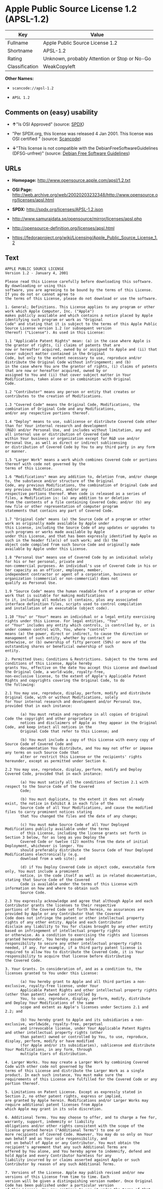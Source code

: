 * Apple Public Source License 1.2 (APSL-1.2)

| Key              | Value                                          |
|------------------+------------------------------------------------|
| Fullname         | Apple Public Source License 1.2                |
| Shortname        | APSL-1.2                                       |
| Rating           | Unknown, probably Attention or Stop or No-Go   |
| Classification   | WeakCopyleft                                   |

*Other Names:*

- =scancode://apsl-1.2=

- =APSL 1.2=

** Comments on (easy) usability

- *↑*"Is OSI Approved" (source:
  [[https://spdx.org/licenses/APSL-1.2.html][SPDX]])

- "Per SPDX.org, this license was released 4 Jan 2001. This license was
  OSI certified " (source:
  [[https://github.com/nexB/scancode-toolkit/blob/develop/src/licensedcode/data/licenses/apsl-1.2.yml][Scancode]])

- *↓*"This license is not compatible with the
  DebianFreeSoftwareGuidelines (DFSG-unfree)" (source:
  [[https://wiki.debian.org/DFSGLicenses][Debian Free Software
  Guidelines]])

** URLs

- *Homepage:* http://www.opensource.apple.com/apsl/1.2.txt

- *OSI Page:*
  http://web.archive.org/web/20020203232348/http://www.opensource.org/licenses/apsl.html

- *SPDX:* http://spdx.org/licenses/APSL-1.2.json

- http://www.samurajdata.se/opensource/mirror/licenses/apsl.php

- http://opensource-definition.org/licenses/apsl.html

- https://fedoraproject.org/wiki/Licensing/Apple_Public_Source_License_1.2

** Text

#+BEGIN_EXAMPLE
  APPLE PUBLIC SOURCE LICENSE
  Version 1.2 - January 4, 2001

  Please read this License carefully before downloading this software. By downloading or using this
  software, you are agreeing to be bound by the terms of this License. If you do not or cannot agree to
  the terms of this License, please do not download or use the software.

  1. General; Definitions. This License applies to any program or other work which Apple Computer, Inc. ("Apple")
  makes publicly available and which contains a notice placed by Apple identifying such program or work as "Original
  Code" and stating that it is subject to the terms of this Apple Public Source License version 1.2 (or subsequent version
  thereof) ("License"). As used in this License:

  1.1 "Applicable Patent Rights" mean: (a) in the case where Apple is the grantor of rights, (i) claims of patents that are
  now or hereafter acquired, owned by or assigned to Apple and (ii) that cover subject matter contained in the Original
  Code, but only to the extent necessary to use, reproduce and/or distribute the Original Code without infringement; and (b)
  in the case where You are the grantor of rights, (i) claims of patents that are now or hereafter acquired, owned by or
  assigned to You and (ii) that cover subject matter in Your Modifications, taken alone or in combination with Original
  Code.

  1.2 "Contributor" means any person or entity that creates or contributes to the creation of Modifications.

  1.3 "Covered Code" means the Original Code, Modifications, the combination of Original Code and any Modifications,
  and/or any respective portions thereof.

  1.4 "Deploy" means to use, sublicense or distribute Covered Code other than for Your internal research and development
  (R&D) and/or Personal Use, and includes without limitation, any and all internal use or distribution of Covered Code
  within Your business or organization except for R&D use and/or Personal Use, as well as direct or indirect sublicensing
  or distribution of Covered Code by You to any third party in any form or manner.

  1.5 "Larger Work" means a work which combines Covered Code or portions thereof with code not governed by the
  terms of this License.

  1.6 "Modifications" mean any addition to, deletion from, and/or change to, the substance and/or structure of the Original
  Code, any previous Modifications, the combination of Original Code and any previous Modifications, and/or any
  respective portions thereof. When code is released as a series of files, a Modification is: (a) any addition to or deletion
  from the contents of a file containing Covered Code; and/or (b) any new file or other representation of computer program
  statements that contains any part of Covered Code.

  1.7 "Original Code" means (a) the Source Code of a program or other work as originally made available by Apple under
  this License, including the Source Code of any updates or upgrades to such programs or works made available by Apple
  under this License, and that has been expressly identified by Apple as such in the header file(s) of such work; and (b) the
  object code compiled from such Source Code and originally made available by Apple under this License.

  1.8 "Personal Use" means use of Covered Code by an individual solely for his or her personal, private and
  non-commercial purposes. An individual's use of Covered Code in his or her capacity as an officer, employee, member,
  independent contractor or agent of a corporation, business or organization (commercial or non-commercial) does not
  qualify as Personal Use.

  1.9 "Source Code" means the human readable form of a program or other work that is suitable for making modifications
  to it, including all modules it contains, plus any associated interface definition files, scripts used to control compilation
  and installation of an executable (object code).

  1.10 "You" or "Your" means an individual or a legal entity exercising rights under this License. For legal entities, "You"
  or "Your" includes any entity which controls, is controlled by, or is under common control with, You, where "control"
  means (a) the power, direct or indirect, to cause the direction or management of such entity, whether by contract or
  otherwise, or (b) ownership of fifty percent (50%) or more of the outstanding shares or beneficial ownership of such
  entity.

  2. Permitted Uses; Conditions & Restrictions. Subject to the terms and conditions of this License, Apple hereby
  grants You, effective on the date You accept this License and download the Original Code, a world-wide, royalty-free,
  non-exclusive license, to the extent of Apple's Applicable Patent Rights and copyrights covering the Original Code, to do
  the following:

  2.1 You may use, reproduce, display, perform, modify and distribute Original Code, with or without Modifications, solely
  for Your internal research and development and/or Personal Use, provided that in each instance:

         (a) You must retain and reproduce in all copies of Original Code the copyright and other proprietary
         notices and disclaimers of Apple as they appear in the Original Code, and keep intact all notices in the
         Original Code that refer to this License; and

         (b) You must include a copy of this License with every copy of Source Code of Covered Code and
         documentation You distribute, and You may not offer or impose any terms on such Source Code that
         alter or restrict this License or the recipients' rights hereunder, except as permitted under Section 6.

  2.2 You may use, reproduce, display, perform, modify and Deploy Covered Code, provided that in each instance:

         (a) You must satisfy all the conditions of Section 2.1 with respect to the Source Code of the Covered
         Code;

         (b) You must duplicate, to the extent it does not already exist, the notice in Exhibit A in each file of the
         Source Code of all Your Modifications, and cause the modified files to carry prominent notices stating
         that You changed the files and the date of any change;

         (c) You must make Source Code of all Your Deployed Modifications publicly available under the terms
         of this License, including the license grants set forth in Section 3 below, for as long as you Deploy the
         Covered Code or twelve (12) months from the date of initial Deployment, whichever is longer. You
         should preferably distribute the Source Code of Your Deployed Modifications electronically (e.g.
         download from a web site); and

         (d) if You Deploy Covered Code in object code, executable form only, You must include a prominent
         notice, in the code itself as well as in related documentation, stating that Source Code of the Covered
         Code is available under the terms of this License with information on how and where to obtain such
         Source Code.

  2.3 You expressly acknowledge and agree that although Apple and each Contributor grants the licenses to their respective
  portions of the Covered Code set forth herein, no assurances are provided by Apple or any Contributor that the Covered
  Code does not infringe the patent or other intellectual property rights of any other entity. Apple and each Contributor
  disclaim any liability to You for claims brought by any other entity based on infringement of intellectual property rights
  or otherwise. As a condition to exercising the rights and licenses granted hereunder, You hereby assume sole
  responsibility to secure any other intellectual property rights needed, if any. For example, if a third party patent license is
  required to allow You to distribute the Covered Code, it is Your responsibility to acquire that license before distributing
  the Covered Code.

  3. Your Grants. In consideration of, and as a condition to, the licenses granted to You under this License:

         (a) You hereby grant to Apple and all third parties a non-exclusive, royalty-free license, under Your
         Applicable Patent Rights and other intellectual property rights (other than patent) owned or controlled by
         You, to use, reproduce, display, perform, modify, distribute and Deploy Your Modifications of the same
         scope and extent as Apple's licenses under Sections 2.1 and 2.2; and

         (b) You hereby grant to Apple and its subsidiaries a non-exclusive, worldwide, royalty-free, perpetual
         and irrevocable license, under Your Applicable Patent Rights and other intellectual property rights (other
         than patent) owned or controlled by You, to use, reproduce, display, perform, modify or have modified
         (for Apple and/or its subsidiaries), sublicense and distribute Your Modifications, in any form, through
         multiple tiers of distribution.

  4. Larger Works. You may create a Larger Work by combining Covered Code with other code not governed by the
  terms of this License and distribute the Larger Work as a single product. In each such instance, You must make sure the
  requirements of this License are fulfilled for the Covered Code or any portion thereof.

  5. Limitations on Patent License. Except as expressly stated in Section 2, no other patent rights, express or implied,
  are granted by Apple herein. Modifications and/or Larger Works may require additional patent licenses from Apple
  which Apple may grant in its sole discretion.

  6. Additional Terms. You may choose to offer, and to charge a fee for, warranty, support, indemnity or liability
  obligations and/or other rights consistent with the scope of the license granted herein ("Additional Terms") to one or
  more recipients of Covered Code. However, You may do so only on Your own behalf and as Your sole responsibility, and
  not on behalf of Apple or any Contributor. You must obtain the recipient's agreement that any such Additional Terms are
  offered by You alone, and You hereby agree to indemnify, defend and hold Apple and every Contributor harmless for any
  liability incurred by or claims asserted against Apple or such Contributor by reason of any such Additional Terms.

  7. Versions of the License. Apple may publish revised and/or new versions of this License from time to time. Each
  version will be given a distinguishing version number. Once Original Code has been published under a particular version
  of this License, You may continue to use it under the terms of that version. You may also choose to use such Original
  Code under the terms of any subsequent version of this License published by Apple. No one other than Apple has the
  right to modify the terms applicable to Covered Code created under this License.

  8. NO WARRANTY OR SUPPORT. The Covered Code may contain in whole or in part pre-release, untested, or not
  fully tested works. The Covered Code may contain errors that could cause failures or loss of data, and may be incomplete
  or contain inaccuracies. You expressly acknowledge and agree that use of the Covered Code, or any portion thereof, is at
  Your sole and entire risk. THE COVERED CODE IS PROVIDED "AS IS" AND WITHOUT WARRANTY,
  UPGRADES OR SUPPORT OF ANY KIND AND APPLE AND APPLE'S LICENSOR(S) (COLLECTIVELY
  REFERRED TO AS "APPLE" FOR THE PURPOSES OF SECTIONS 8 AND 9) AND ALL CONTRIBUTORS
  EXPRESSLY DISCLAIM ALL WARRANTIES AND/OR CONDITIONS, EXPRESS OR IMPLIED, INCLUDING,
  BUT NOT LIMITED TO, THE IMPLIED WARRANTIES AND/OR CONDITIONS OF MERCHANTABILITY, OF
  SATISFACTORY QUALITY, OF FITNESS FOR A PARTICULAR PURPOSE, OF ACCURACY, OF QUIET
  ENJOYMENT, AND NONINFRINGEMENT OF THIRD PARTY RIGHTS. APPLE AND EACH CONTRIBUTOR
  DOES NOT WARRANT AGAINST INTERFERENCE WITH YOUR ENJOYMENT OF THE COVERED CODE,
  THAT THE FUNCTIONS CONTAINED IN THE COVERED CODE WILL MEET YOUR REQUIREMENTS,
  THAT THE OPERATION OF THE COVERED CODE WILL BE UNINTERRUPTED OR ERROR-FREE, OR
  THAT DEFECTS IN THE COVERED CODE WILL BE CORRECTED. NO ORAL OR WRITTEN
  INFORMATION OR ADVICE GIVEN BY APPLE, AN APPLE AUTHORIZED REPRESENTATIVE OR ANY
  CONTRIBUTOR SHALL CREATE A WARRANTY. You acknowledge that the Covered Code is not intended for use
  in the operation of nuclear facilities, aircraft navigation, communication systems, or air traffic control machines in which
  case the failure of the Covered Code could lead to death, personal injury, or severe physical or environmental damage.

  9. LIMITATION OF LIABILITY. TO THE EXTENT NOT PROHIBITED BY LAW, IN NO EVENT SHALL
  APPLE OR ANY CONTRIBUTOR BE LIABLE FOR ANY INCIDENTAL, SPECIAL, INDIRECT OR
  CONSEQUENTIAL DAMAGES ARISING OUT OF OR RELATING TO THIS LICENSE OR YOUR USE OR
  INABILITY TO USE THE COVERED CODE, OR ANY PORTION THEREOF, WHETHER UNDER A THEORY
  OF CONTRACT, WARRANTY, TORT (INCLUDING NEGLIGENCE), PRODUCTS LIABILITY OR
  OTHERWISE, EVEN IF APPLE OR SUCH CONTRIBUTOR HAS BEEN ADVISED OF THE POSSIBILITY OF
  SUCH DAMAGES AND NOTWITHSTANDING THE FAILURE OF ESSENTIAL PURPOSE OF ANY REMEDY.
  SOME JURISDICTIONS DO NOT ALLOW THE LIMITATION OF LIABILITY OF INCIDENTAL OR
  CONSEQUENTIAL DAMAGES, SO THIS LIMITATION MAY NOT APPLY TO YOU. In no event shall Apple's
  total liability to You for all damages (other than as may be required by applicable law) under this License exceed the
  amount of fifty dollars ($50.00).

  10. Trademarks. This License does not grant any rights to use the trademarks or trade names "Apple", "Apple
  Computer", "Mac OS X", "Mac OS X Server", "QuickTime", "QuickTime Streaming Server" or any other trademarks or
  trade names belonging to Apple (collectively "Apple Marks") or to any trademark or trade name belonging to any
  Contributor. No Apple Marks may be used to endorse or promote products derived from the Original Code other than as
  permitted by and in strict compliance at all times with Apple's third party trademark usage guidelines which are posted at
  http://www.apple.com/legal/guidelinesfor3rdparties.html.

  11. Ownership. Subject to the licenses granted under this License, each Contributor retains all rights, title and interest in
  and to any Modifications made by such Contributor. Apple retains all rights, title and interest in and to the Original Code
  and any Modifications made by or on behalf of Apple ("Apple Modifications"), and such Apple Modifications will not be
  automatically subject to this License. Apple may, at its sole discretion, choose to license such Apple Modifications under
  this License, or on different terms from those contained in this License or may choose not to license them at all.

  12. Termination.

  12.1 Termination. This License and the rights granted hereunder will terminate:

         (a) automatically without notice from Apple if You fail to comply with any term(s) of this License and
         fail to cure such breach within 30 days of becoming aware of such breach;

         (b) immediately in the event of the circumstances described in Section 13.5(b); or

         (c) automatically without notice from Apple if You, at any time during the term of this License,
         commence an action for patent infringement against Apple.

  12.2 Effect of Termination. Upon termination, You agree to immediately stop any further use, reproduction, modification,
  sublicensing and distribution of the Covered Code and to destroy all copies of the Covered Code that are in your
  possession or control. All sublicenses to the Covered Code which have been properly granted prior to termination shall
  survive any termination of this License. Provisions which, by their nature, should remain in effect beyond the termination
  of this License shall survive, including but not limited to Sections 3, 5, 8, 9, 10, 11, 12.2 and 13. No party will be liable to
  any other for compensation, indemnity or damages of any sort solely as a result of terminating this License in accordance
  with its terms, and termination of this License will be without prejudice to any other right or remedy of any party.

  13. Miscellaneous.

  13.1 Government End Users. The Covered Code is a "commercial item" as defined in FAR 2.101. Government software
  and technical data rights in the Covered Code include only those rights customarily provided to the public as defined in
  this License. This customary commercial license in technical data and software is provided in accordance with FAR
  12.211 (Technical Data) and 12.212 (Computer Software) and, for Department of Defense purchases, DFAR
  252.227-7015 (Technical Data -- Commercial Items) and 227.7202-3 (Rights in Commercial Computer Software or
  Computer Software Documentation). Accordingly, all U.S. Government End Users acquire Covered Code with only
  those rights set forth herein.

  13.2 Relationship of Parties. This License will not be construed as creating an agency, partnership, joint venture or any
  other form of legal association between or amongYou, Apple or any Contributor, and You will not represent to the
  contrary, whether expressly, by implication, appearance or otherwise.

  13.3 Independent Development. Nothing in this License will impair Apple's right to acquire, license, develop, have others
  develop for it, market and/or distribute technology or products that perform the same or similar functions as, or otherwise
  compete with, Modifications, Larger Works, technology or products that You may develop, produce, market or distribute.

  13.4 Waiver; Construction. Failure by Apple or any Contributor to enforce any provision of this License will not be
  deemed a waiver of future enforcement of that or any other provision. Any law or regulation which provides that the
  language of a contract shall be construed against the drafter will not apply to this License.

  13.5 Severability. (a) If for any reason a court of competent jurisdiction finds any provision of this License, or portion
  thereof, to be unenforceable, that provision of the License will be enforced to the maximum extent permissible so as to
  effect the economic benefits and intent of the parties, and the remainder of this License will continue in full force and
  effect. (b) Notwithstanding the foregoing, if applicable law prohibits or restricts You from fully and/or specifically
  complying with Sections 2 and/or 3 or prevents the enforceability of either of those Sections, this License will
  immediately terminate and You must immediately discontinue any use of the Covered Code and destroy all copies of it
  that are in your possession or control.

  13.6 Dispute Resolution. Any litigation or other dispute resolution between You and Apple relating to this License shall
  take place in the Northern District of California, and You and Apple hereby consent to the personal jurisdiction of, and
  venue in, the state and federal courts within that District with respect to this License. The application of the United
  Nations Convention on Contracts for the International Sale of Goods is expressly excluded.

  13.7 Entire Agreement; Governing Law. This License constitutes the entire agreement between the parties with respect to
  the subject matter hereof. This License shall be governed by the laws of the United States and the State of California,
  except that body of California law concerning conflicts of law.

  Where You are located in the province of Quebec, Canada, the following clause applies: The parties hereby confirm that
  they have requested that this License and all related documents be drafted in English. Les parties ont exig  que le pr sent
  contrat et tous les documents connexes soient r dig s en anglais.

  EXHIBIT A.

  "Portions Copyright (c) 1999-2001 Apple Computer, Inc. All Rights Reserved.

  This file contains Original Code and/or Modifications of Original Code as defined in and that are subject to the Apple
  Public Source License Version 1.2 (the 'License'). You may not use this file except in compliance with the License. Please
  obtain a copy of the License at http://www.apple.com/publicsource and read it before using this file.

  The Original Code and all software distributed under the License are distributed on an 'AS IS' basis, WITHOUT
  WARRANTY OF ANY KIND, EITHER EXPRESS OR IMPLIED, AND APPLE HEREBY DISCLAIMS ALL SUCH
  WARRANTIES, INCLUDING WITHOUT LIMITATION, ANY WARRANTIES OF MERCHANTABILITY,
  FITNESS FOR A PARTICULAR PURPOSE, QUIET ENJOYMENT OR NON-INFRINGEMENT. Please see the
  License for the specific language governing rights and limitations under the License."
#+END_EXAMPLE

--------------

** Raw Data

#+BEGIN_EXAMPLE
  {
      "__impliedNames": [
          "APSL-1.2",
          "Apple Public Source License 1.2",
          "scancode://apsl-1.2",
          "APSL 1.2"
      ],
      "__impliedId": "APSL-1.2",
      "__impliedAmbiguousNames": [
          "Apple Public Source License (APSL)"
      ],
      "facts": {
          "SPDX": {
              "isSPDXLicenseDeprecated": false,
              "spdxFullName": "Apple Public Source License 1.2",
              "spdxDetailsURL": "http://spdx.org/licenses/APSL-1.2.json",
              "_sourceURL": "https://spdx.org/licenses/APSL-1.2.html",
              "spdxLicIsOSIApproved": true,
              "spdxSeeAlso": [
                  "http://www.samurajdata.se/opensource/mirror/licenses/apsl.php"
              ],
              "_implications": {
                  "__impliedNames": [
                      "APSL-1.2",
                      "Apple Public Source License 1.2"
                  ],
                  "__impliedId": "APSL-1.2",
                  "__impliedJudgement": [
                      [
                          "SPDX",
                          {
                              "tag": "PositiveJudgement",
                              "contents": "Is OSI Approved"
                          }
                      ]
                  ],
                  "__isOsiApproved": true,
                  "__impliedURLs": [
                      [
                          "SPDX",
                          "http://spdx.org/licenses/APSL-1.2.json"
                      ],
                      [
                          null,
                          "http://www.samurajdata.se/opensource/mirror/licenses/apsl.php"
                      ]
                  ]
              },
              "spdxLicenseId": "APSL-1.2"
          },
          "Scancode": {
              "otherUrls": [
                  "http://opensource-definition.org/licenses/apsl.html",
                  "http://web.archive.org/web/20020203232348/http://www.opensource.org/licenses/apsl.html",
                  "https://fedoraproject.org/wiki/Licensing/Apple_Public_Source_License_1.2"
              ],
              "homepageUrl": "http://www.opensource.apple.com/apsl/1.2.txt",
              "shortName": "APSL 1.2",
              "textUrls": null,
              "text": "APPLE PUBLIC SOURCE LICENSE\nVersion 1.2 - January 4, 2001\n\nPlease read this License carefully before downloading this software. By downloading or using this\nsoftware, you are agreeing to be bound by the terms of this License. If you do not or cannot agree to\nthe terms of this License, please do not download or use the software.\n\n1. General; Definitions. This License applies to any program or other work which Apple Computer, Inc. (\"Apple\")\nmakes publicly available and which contains a notice placed by Apple identifying such program or work as \"Original\nCode\" and stating that it is subject to the terms of this Apple Public Source License version 1.2 (or subsequent version\nthereof) (\"License\"). As used in this License:\n\n1.1 \"Applicable Patent Rights\" mean: (a) in the case where Apple is the grantor of rights, (i) claims of patents that are\nnow or hereafter acquired, owned by or assigned to Apple and (ii) that cover subject matter contained in the Original\nCode, but only to the extent necessary to use, reproduce and/or distribute the Original Code without infringement; and (b)\nin the case where You are the grantor of rights, (i) claims of patents that are now or hereafter acquired, owned by or\nassigned to You and (ii) that cover subject matter in Your Modifications, taken alone or in combination with Original\nCode.\n\n1.2 \"Contributor\" means any person or entity that creates or contributes to the creation of Modifications.\n\n1.3 \"Covered Code\" means the Original Code, Modifications, the combination of Original Code and any Modifications,\nand/or any respective portions thereof.\n\n1.4 \"Deploy\" means to use, sublicense or distribute Covered Code other than for Your internal research and development\n(R&D) and/or Personal Use, and includes without limitation, any and all internal use or distribution of Covered Code\nwithin Your business or organization except for R&D use and/or Personal Use, as well as direct or indirect sublicensing\nor distribution of Covered Code by You to any third party in any form or manner.\n\n1.5 \"Larger Work\" means a work which combines Covered Code or portions thereof with code not governed by the\nterms of this License.\n\n1.6 \"Modifications\" mean any addition to, deletion from, and/or change to, the substance and/or structure of the Original\nCode, any previous Modifications, the combination of Original Code and any previous Modifications, and/or any\nrespective portions thereof. When code is released as a series of files, a Modification is: (a) any addition to or deletion\nfrom the contents of a file containing Covered Code; and/or (b) any new file or other representation of computer program\nstatements that contains any part of Covered Code.\n\n1.7 \"Original Code\" means (a) the Source Code of a program or other work as originally made available by Apple under\nthis License, including the Source Code of any updates or upgrades to such programs or works made available by Apple\nunder this License, and that has been expressly identified by Apple as such in the header file(s) of such work; and (b) the\nobject code compiled from such Source Code and originally made available by Apple under this License.\n\n1.8 \"Personal Use\" means use of Covered Code by an individual solely for his or her personal, private and\nnon-commercial purposes. An individual's use of Covered Code in his or her capacity as an officer, employee, member,\nindependent contractor or agent of a corporation, business or organization (commercial or non-commercial) does not\nqualify as Personal Use.\n\n1.9 \"Source Code\" means the human readable form of a program or other work that is suitable for making modifications\nto it, including all modules it contains, plus any associated interface definition files, scripts used to control compilation\nand installation of an executable (object code).\n\n1.10 \"You\" or \"Your\" means an individual or a legal entity exercising rights under this License. For legal entities, \"You\"\nor \"Your\" includes any entity which controls, is controlled by, or is under common control with, You, where \"control\"\nmeans (a) the power, direct or indirect, to cause the direction or management of such entity, whether by contract or\notherwise, or (b) ownership of fifty percent (50%) or more of the outstanding shares or beneficial ownership of such\nentity.\n\n2. Permitted Uses; Conditions & Restrictions. Subject to the terms and conditions of this License, Apple hereby\ngrants You, effective on the date You accept this License and download the Original Code, a world-wide, royalty-free,\nnon-exclusive license, to the extent of Apple's Applicable Patent Rights and copyrights covering the Original Code, to do\nthe following:\n\n2.1 You may use, reproduce, display, perform, modify and distribute Original Code, with or without Modifications, solely\nfor Your internal research and development and/or Personal Use, provided that in each instance:\n\n       (a) You must retain and reproduce in all copies of Original Code the copyright and other proprietary\n       notices and disclaimers of Apple as they appear in the Original Code, and keep intact all notices in the\n       Original Code that refer to this License; and\n\n       (b) You must include a copy of this License with every copy of Source Code of Covered Code and\n       documentation You distribute, and You may not offer or impose any terms on such Source Code that\n       alter or restrict this License or the recipients' rights hereunder, except as permitted under Section 6.\n\n2.2 You may use, reproduce, display, perform, modify and Deploy Covered Code, provided that in each instance:\n\n       (a) You must satisfy all the conditions of Section 2.1 with respect to the Source Code of the Covered\n       Code;\n\n       (b) You must duplicate, to the extent it does not already exist, the notice in Exhibit A in each file of the\n       Source Code of all Your Modifications, and cause the modified files to carry prominent notices stating\n       that You changed the files and the date of any change;\n\n       (c) You must make Source Code of all Your Deployed Modifications publicly available under the terms\n       of this License, including the license grants set forth in Section 3 below, for as long as you Deploy the\n       Covered Code or twelve (12) months from the date of initial Deployment, whichever is longer. You\n       should preferably distribute the Source Code of Your Deployed Modifications electronically (e.g.\n       download from a web site); and\n\n       (d) if You Deploy Covered Code in object code, executable form only, You must include a prominent\n       notice, in the code itself as well as in related documentation, stating that Source Code of the Covered\n       Code is available under the terms of this License with information on how and where to obtain such\n       Source Code.\n\n2.3 You expressly acknowledge and agree that although Apple and each Contributor grants the licenses to their respective\nportions of the Covered Code set forth herein, no assurances are provided by Apple or any Contributor that the Covered\nCode does not infringe the patent or other intellectual property rights of any other entity. Apple and each Contributor\ndisclaim any liability to You for claims brought by any other entity based on infringement of intellectual property rights\nor otherwise. As a condition to exercising the rights and licenses granted hereunder, You hereby assume sole\nresponsibility to secure any other intellectual property rights needed, if any. For example, if a third party patent license is\nrequired to allow You to distribute the Covered Code, it is Your responsibility to acquire that license before distributing\nthe Covered Code.\n\n3. Your Grants. In consideration of, and as a condition to, the licenses granted to You under this License:\n\n       (a) You hereby grant to Apple and all third parties a non-exclusive, royalty-free license, under Your\n       Applicable Patent Rights and other intellectual property rights (other than patent) owned or controlled by\n       You, to use, reproduce, display, perform, modify, distribute and Deploy Your Modifications of the same\n       scope and extent as Apple's licenses under Sections 2.1 and 2.2; and\n\n       (b) You hereby grant to Apple and its subsidiaries a non-exclusive, worldwide, royalty-free, perpetual\n       and irrevocable license, under Your Applicable Patent Rights and other intellectual property rights (other\n       than patent) owned or controlled by You, to use, reproduce, display, perform, modify or have modified\n       (for Apple and/or its subsidiaries), sublicense and distribute Your Modifications, in any form, through\n       multiple tiers of distribution.\n\n4. Larger Works. You may create a Larger Work by combining Covered Code with other code not governed by the\nterms of this License and distribute the Larger Work as a single product. In each such instance, You must make sure the\nrequirements of this License are fulfilled for the Covered Code or any portion thereof.\n\n5. Limitations on Patent License. Except as expressly stated in Section 2, no other patent rights, express or implied,\nare granted by Apple herein. Modifications and/or Larger Works may require additional patent licenses from Apple\nwhich Apple may grant in its sole discretion.\n\n6. Additional Terms. You may choose to offer, and to charge a fee for, warranty, support, indemnity or liability\nobligations and/or other rights consistent with the scope of the license granted herein (\"Additional Terms\") to one or\nmore recipients of Covered Code. However, You may do so only on Your own behalf and as Your sole responsibility, and\nnot on behalf of Apple or any Contributor. You must obtain the recipient's agreement that any such Additional Terms are\noffered by You alone, and You hereby agree to indemnify, defend and hold Apple and every Contributor harmless for any\nliability incurred by or claims asserted against Apple or such Contributor by reason of any such Additional Terms.\n\n7. Versions of the License. Apple may publish revised and/or new versions of this License from time to time. Each\nversion will be given a distinguishing version number. Once Original Code has been published under a particular version\nof this License, You may continue to use it under the terms of that version. You may also choose to use such Original\nCode under the terms of any subsequent version of this License published by Apple. No one other than Apple has the\nright to modify the terms applicable to Covered Code created under this License.\n\n8. NO WARRANTY OR SUPPORT. The Covered Code may contain in whole or in part pre-release, untested, or not\nfully tested works. The Covered Code may contain errors that could cause failures or loss of data, and may be incomplete\nor contain inaccuracies. You expressly acknowledge and agree that use of the Covered Code, or any portion thereof, is at\nYour sole and entire risk. THE COVERED CODE IS PROVIDED \"AS IS\" AND WITHOUT WARRANTY,\nUPGRADES OR SUPPORT OF ANY KIND AND APPLE AND APPLE'S LICENSOR(S) (COLLECTIVELY\nREFERRED TO AS \"APPLE\" FOR THE PURPOSES OF SECTIONS 8 AND 9) AND ALL CONTRIBUTORS\nEXPRESSLY DISCLAIM ALL WARRANTIES AND/OR CONDITIONS, EXPRESS OR IMPLIED, INCLUDING,\nBUT NOT LIMITED TO, THE IMPLIED WARRANTIES AND/OR CONDITIONS OF MERCHANTABILITY, OF\nSATISFACTORY QUALITY, OF FITNESS FOR A PARTICULAR PURPOSE, OF ACCURACY, OF QUIET\nENJOYMENT, AND NONINFRINGEMENT OF THIRD PARTY RIGHTS. APPLE AND EACH CONTRIBUTOR\nDOES NOT WARRANT AGAINST INTERFERENCE WITH YOUR ENJOYMENT OF THE COVERED CODE,\nTHAT THE FUNCTIONS CONTAINED IN THE COVERED CODE WILL MEET YOUR REQUIREMENTS,\nTHAT THE OPERATION OF THE COVERED CODE WILL BE UNINTERRUPTED OR ERROR-FREE, OR\nTHAT DEFECTS IN THE COVERED CODE WILL BE CORRECTED. NO ORAL OR WRITTEN\nINFORMATION OR ADVICE GIVEN BY APPLE, AN APPLE AUTHORIZED REPRESENTATIVE OR ANY\nCONTRIBUTOR SHALL CREATE A WARRANTY. You acknowledge that the Covered Code is not intended for use\nin the operation of nuclear facilities, aircraft navigation, communication systems, or air traffic control machines in which\ncase the failure of the Covered Code could lead to death, personal injury, or severe physical or environmental damage.\n\n9. LIMITATION OF LIABILITY. TO THE EXTENT NOT PROHIBITED BY LAW, IN NO EVENT SHALL\nAPPLE OR ANY CONTRIBUTOR BE LIABLE FOR ANY INCIDENTAL, SPECIAL, INDIRECT OR\nCONSEQUENTIAL DAMAGES ARISING OUT OF OR RELATING TO THIS LICENSE OR YOUR USE OR\nINABILITY TO USE THE COVERED CODE, OR ANY PORTION THEREOF, WHETHER UNDER A THEORY\nOF CONTRACT, WARRANTY, TORT (INCLUDING NEGLIGENCE), PRODUCTS LIABILITY OR\nOTHERWISE, EVEN IF APPLE OR SUCH CONTRIBUTOR HAS BEEN ADVISED OF THE POSSIBILITY OF\nSUCH DAMAGES AND NOTWITHSTANDING THE FAILURE OF ESSENTIAL PURPOSE OF ANY REMEDY.\nSOME JURISDICTIONS DO NOT ALLOW THE LIMITATION OF LIABILITY OF INCIDENTAL OR\nCONSEQUENTIAL DAMAGES, SO THIS LIMITATION MAY NOT APPLY TO YOU. In no event shall Apple's\ntotal liability to You for all damages (other than as may be required by applicable law) under this License exceed the\namount of fifty dollars ($50.00).\n\n10. Trademarks. This License does not grant any rights to use the trademarks or trade names \"Apple\", \"Apple\nComputer\", \"Mac OS X\", \"Mac OS X Server\", \"QuickTime\", \"QuickTime Streaming Server\" or any other trademarks or\ntrade names belonging to Apple (collectively \"Apple Marks\") or to any trademark or trade name belonging to any\nContributor. No Apple Marks may be used to endorse or promote products derived from the Original Code other than as\npermitted by and in strict compliance at all times with Apple's third party trademark usage guidelines which are posted at\nhttp://www.apple.com/legal/guidelinesfor3rdparties.html.\n\n11. Ownership. Subject to the licenses granted under this License, each Contributor retains all rights, title and interest in\nand to any Modifications made by such Contributor. Apple retains all rights, title and interest in and to the Original Code\nand any Modifications made by or on behalf of Apple (\"Apple Modifications\"), and such Apple Modifications will not be\nautomatically subject to this License. Apple may, at its sole discretion, choose to license such Apple Modifications under\nthis License, or on different terms from those contained in this License or may choose not to license them at all.\n\n12. Termination.\n\n12.1 Termination. This License and the rights granted hereunder will terminate:\n\n       (a) automatically without notice from Apple if You fail to comply with any term(s) of this License and\n       fail to cure such breach within 30 days of becoming aware of such breach;\n\n       (b) immediately in the event of the circumstances described in Section 13.5(b); or\n\n       (c) automatically without notice from Apple if You, at any time during the term of this License,\n       commence an action for patent infringement against Apple.\n\n12.2 Effect of Termination. Upon termination, You agree to immediately stop any further use, reproduction, modification,\nsublicensing and distribution of the Covered Code and to destroy all copies of the Covered Code that are in your\npossession or control. All sublicenses to the Covered Code which have been properly granted prior to termination shall\nsurvive any termination of this License. Provisions which, by their nature, should remain in effect beyond the termination\nof this License shall survive, including but not limited to Sections 3, 5, 8, 9, 10, 11, 12.2 and 13. No party will be liable to\nany other for compensation, indemnity or damages of any sort solely as a result of terminating this License in accordance\nwith its terms, and termination of this License will be without prejudice to any other right or remedy of any party.\n\n13. Miscellaneous.\n\n13.1 Government End Users. The Covered Code is a \"commercial item\" as defined in FAR 2.101. Government software\nand technical data rights in the Covered Code include only those rights customarily provided to the public as defined in\nthis License. This customary commercial license in technical data and software is provided in accordance with FAR\n12.211 (Technical Data) and 12.212 (Computer Software) and, for Department of Defense purchases, DFAR\n252.227-7015 (Technical Data -- Commercial Items) and 227.7202-3 (Rights in Commercial Computer Software or\nComputer Software Documentation). Accordingly, all U.S. Government End Users acquire Covered Code with only\nthose rights set forth herein.\n\n13.2 Relationship of Parties. This License will not be construed as creating an agency, partnership, joint venture or any\nother form of legal association between or amongYou, Apple or any Contributor, and You will not represent to the\ncontrary, whether expressly, by implication, appearance or otherwise.\n\n13.3 Independent Development. Nothing in this License will impair Apple's right to acquire, license, develop, have others\ndevelop for it, market and/or distribute technology or products that perform the same or similar functions as, or otherwise\ncompete with, Modifications, Larger Works, technology or products that You may develop, produce, market or distribute.\n\n13.4 Waiver; Construction. Failure by Apple or any Contributor to enforce any provision of this License will not be\ndeemed a waiver of future enforcement of that or any other provision. Any law or regulation which provides that the\nlanguage of a contract shall be construed against the drafter will not apply to this License.\n\n13.5 Severability. (a) If for any reason a court of competent jurisdiction finds any provision of this License, or portion\nthereof, to be unenforceable, that provision of the License will be enforced to the maximum extent permissible so as to\neffect the economic benefits and intent of the parties, and the remainder of this License will continue in full force and\neffect. (b) Notwithstanding the foregoing, if applicable law prohibits or restricts You from fully and/or specifically\ncomplying with Sections 2 and/or 3 or prevents the enforceability of either of those Sections, this License will\nimmediately terminate and You must immediately discontinue any use of the Covered Code and destroy all copies of it\nthat are in your possession or control.\n\n13.6 Dispute Resolution. Any litigation or other dispute resolution between You and Apple relating to this License shall\ntake place in the Northern District of California, and You and Apple hereby consent to the personal jurisdiction of, and\nvenue in, the state and federal courts within that District with respect to this License. The application of the United\nNations Convention on Contracts for the International Sale of Goods is expressly excluded.\n\n13.7 Entire Agreement; Governing Law. This License constitutes the entire agreement between the parties with respect to\nthe subject matter hereof. This License shall be governed by the laws of the United States and the State of California,\nexcept that body of California law concerning conflicts of law.\n\nWhere You are located in the province of Quebec, Canada, the following clause applies: The parties hereby confirm that\nthey have requested that this License and all related documents be drafted in English. Les parties ont exig  que le pr sent\ncontrat et tous les documents connexes soient r dig s en anglais.\n\nEXHIBIT A.\n\n\"Portions Copyright (c) 1999-2001 Apple Computer, Inc. All Rights Reserved.\n\nThis file contains Original Code and/or Modifications of Original Code as defined in and that are subject to the Apple\nPublic Source License Version 1.2 (the 'License'). You may not use this file except in compliance with the License. Please\nobtain a copy of the License at http://www.apple.com/publicsource and read it before using this file.\n\nThe Original Code and all software distributed under the License are distributed on an 'AS IS' basis, WITHOUT\nWARRANTY OF ANY KIND, EITHER EXPRESS OR IMPLIED, AND APPLE HEREBY DISCLAIMS ALL SUCH\nWARRANTIES, INCLUDING WITHOUT LIMITATION, ANY WARRANTIES OF MERCHANTABILITY,\nFITNESS FOR A PARTICULAR PURPOSE, QUIET ENJOYMENT OR NON-INFRINGEMENT. Please see the\nLicense for the specific language governing rights and limitations under the License.\"",
              "category": "Copyleft Limited",
              "osiUrl": "http://web.archive.org/web/20020203232348/http://www.opensource.org/licenses/apsl.html",
              "owner": "Apple",
              "_sourceURL": "https://github.com/nexB/scancode-toolkit/blob/develop/src/licensedcode/data/licenses/apsl-1.2.yml",
              "key": "apsl-1.2",
              "name": "Apple Public Source License 1.2",
              "spdxId": "APSL-1.2",
              "notes": "Per SPDX.org, this license was released 4 Jan 2001. This license was OSI\ncertified\n",
              "_implications": {
                  "__impliedNames": [
                      "scancode://apsl-1.2",
                      "APSL 1.2",
                      "APSL-1.2"
                  ],
                  "__impliedId": "APSL-1.2",
                  "__impliedJudgement": [
                      [
                          "Scancode",
                          {
                              "tag": "NeutralJudgement",
                              "contents": "Per SPDX.org, this license was released 4 Jan 2001. This license was OSI\ncertified\n"
                          }
                      ]
                  ],
                  "__impliedCopyleft": [
                      [
                          "Scancode",
                          "WeakCopyleft"
                      ]
                  ],
                  "__calculatedCopyleft": "WeakCopyleft",
                  "__impliedText": "APPLE PUBLIC SOURCE LICENSE\nVersion 1.2 - January 4, 2001\n\nPlease read this License carefully before downloading this software. By downloading or using this\nsoftware, you are agreeing to be bound by the terms of this License. If you do not or cannot agree to\nthe terms of this License, please do not download or use the software.\n\n1. General; Definitions. This License applies to any program or other work which Apple Computer, Inc. (\"Apple\")\nmakes publicly available and which contains a notice placed by Apple identifying such program or work as \"Original\nCode\" and stating that it is subject to the terms of this Apple Public Source License version 1.2 (or subsequent version\nthereof) (\"License\"). As used in this License:\n\n1.1 \"Applicable Patent Rights\" mean: (a) in the case where Apple is the grantor of rights, (i) claims of patents that are\nnow or hereafter acquired, owned by or assigned to Apple and (ii) that cover subject matter contained in the Original\nCode, but only to the extent necessary to use, reproduce and/or distribute the Original Code without infringement; and (b)\nin the case where You are the grantor of rights, (i) claims of patents that are now or hereafter acquired, owned by or\nassigned to You and (ii) that cover subject matter in Your Modifications, taken alone or in combination with Original\nCode.\n\n1.2 \"Contributor\" means any person or entity that creates or contributes to the creation of Modifications.\n\n1.3 \"Covered Code\" means the Original Code, Modifications, the combination of Original Code and any Modifications,\nand/or any respective portions thereof.\n\n1.4 \"Deploy\" means to use, sublicense or distribute Covered Code other than for Your internal research and development\n(R&D) and/or Personal Use, and includes without limitation, any and all internal use or distribution of Covered Code\nwithin Your business or organization except for R&D use and/or Personal Use, as well as direct or indirect sublicensing\nor distribution of Covered Code by You to any third party in any form or manner.\n\n1.5 \"Larger Work\" means a work which combines Covered Code or portions thereof with code not governed by the\nterms of this License.\n\n1.6 \"Modifications\" mean any addition to, deletion from, and/or change to, the substance and/or structure of the Original\nCode, any previous Modifications, the combination of Original Code and any previous Modifications, and/or any\nrespective portions thereof. When code is released as a series of files, a Modification is: (a) any addition to or deletion\nfrom the contents of a file containing Covered Code; and/or (b) any new file or other representation of computer program\nstatements that contains any part of Covered Code.\n\n1.7 \"Original Code\" means (a) the Source Code of a program or other work as originally made available by Apple under\nthis License, including the Source Code of any updates or upgrades to such programs or works made available by Apple\nunder this License, and that has been expressly identified by Apple as such in the header file(s) of such work; and (b) the\nobject code compiled from such Source Code and originally made available by Apple under this License.\n\n1.8 \"Personal Use\" means use of Covered Code by an individual solely for his or her personal, private and\nnon-commercial purposes. An individual's use of Covered Code in his or her capacity as an officer, employee, member,\nindependent contractor or agent of a corporation, business or organization (commercial or non-commercial) does not\nqualify as Personal Use.\n\n1.9 \"Source Code\" means the human readable form of a program or other work that is suitable for making modifications\nto it, including all modules it contains, plus any associated interface definition files, scripts used to control compilation\nand installation of an executable (object code).\n\n1.10 \"You\" or \"Your\" means an individual or a legal entity exercising rights under this License. For legal entities, \"You\"\nor \"Your\" includes any entity which controls, is controlled by, or is under common control with, You, where \"control\"\nmeans (a) the power, direct or indirect, to cause the direction or management of such entity, whether by contract or\notherwise, or (b) ownership of fifty percent (50%) or more of the outstanding shares or beneficial ownership of such\nentity.\n\n2. Permitted Uses; Conditions & Restrictions. Subject to the terms and conditions of this License, Apple hereby\ngrants You, effective on the date You accept this License and download the Original Code, a world-wide, royalty-free,\nnon-exclusive license, to the extent of Apple's Applicable Patent Rights and copyrights covering the Original Code, to do\nthe following:\n\n2.1 You may use, reproduce, display, perform, modify and distribute Original Code, with or without Modifications, solely\nfor Your internal research and development and/or Personal Use, provided that in each instance:\n\n       (a) You must retain and reproduce in all copies of Original Code the copyright and other proprietary\n       notices and disclaimers of Apple as they appear in the Original Code, and keep intact all notices in the\n       Original Code that refer to this License; and\n\n       (b) You must include a copy of this License with every copy of Source Code of Covered Code and\n       documentation You distribute, and You may not offer or impose any terms on such Source Code that\n       alter or restrict this License or the recipients' rights hereunder, except as permitted under Section 6.\n\n2.2 You may use, reproduce, display, perform, modify and Deploy Covered Code, provided that in each instance:\n\n       (a) You must satisfy all the conditions of Section 2.1 with respect to the Source Code of the Covered\n       Code;\n\n       (b) You must duplicate, to the extent it does not already exist, the notice in Exhibit A in each file of the\n       Source Code of all Your Modifications, and cause the modified files to carry prominent notices stating\n       that You changed the files and the date of any change;\n\n       (c) You must make Source Code of all Your Deployed Modifications publicly available under the terms\n       of this License, including the license grants set forth in Section 3 below, for as long as you Deploy the\n       Covered Code or twelve (12) months from the date of initial Deployment, whichever is longer. You\n       should preferably distribute the Source Code of Your Deployed Modifications electronically (e.g.\n       download from a web site); and\n\n       (d) if You Deploy Covered Code in object code, executable form only, You must include a prominent\n       notice, in the code itself as well as in related documentation, stating that Source Code of the Covered\n       Code is available under the terms of this License with information on how and where to obtain such\n       Source Code.\n\n2.3 You expressly acknowledge and agree that although Apple and each Contributor grants the licenses to their respective\nportions of the Covered Code set forth herein, no assurances are provided by Apple or any Contributor that the Covered\nCode does not infringe the patent or other intellectual property rights of any other entity. Apple and each Contributor\ndisclaim any liability to You for claims brought by any other entity based on infringement of intellectual property rights\nor otherwise. As a condition to exercising the rights and licenses granted hereunder, You hereby assume sole\nresponsibility to secure any other intellectual property rights needed, if any. For example, if a third party patent license is\nrequired to allow You to distribute the Covered Code, it is Your responsibility to acquire that license before distributing\nthe Covered Code.\n\n3. Your Grants. In consideration of, and as a condition to, the licenses granted to You under this License:\n\n       (a) You hereby grant to Apple and all third parties a non-exclusive, royalty-free license, under Your\n       Applicable Patent Rights and other intellectual property rights (other than patent) owned or controlled by\n       You, to use, reproduce, display, perform, modify, distribute and Deploy Your Modifications of the same\n       scope and extent as Apple's licenses under Sections 2.1 and 2.2; and\n\n       (b) You hereby grant to Apple and its subsidiaries a non-exclusive, worldwide, royalty-free, perpetual\n       and irrevocable license, under Your Applicable Patent Rights and other intellectual property rights (other\n       than patent) owned or controlled by You, to use, reproduce, display, perform, modify or have modified\n       (for Apple and/or its subsidiaries), sublicense and distribute Your Modifications, in any form, through\n       multiple tiers of distribution.\n\n4. Larger Works. You may create a Larger Work by combining Covered Code with other code not governed by the\nterms of this License and distribute the Larger Work as a single product. In each such instance, You must make sure the\nrequirements of this License are fulfilled for the Covered Code or any portion thereof.\n\n5. Limitations on Patent License. Except as expressly stated in Section 2, no other patent rights, express or implied,\nare granted by Apple herein. Modifications and/or Larger Works may require additional patent licenses from Apple\nwhich Apple may grant in its sole discretion.\n\n6. Additional Terms. You may choose to offer, and to charge a fee for, warranty, support, indemnity or liability\nobligations and/or other rights consistent with the scope of the license granted herein (\"Additional Terms\") to one or\nmore recipients of Covered Code. However, You may do so only on Your own behalf and as Your sole responsibility, and\nnot on behalf of Apple or any Contributor. You must obtain the recipient's agreement that any such Additional Terms are\noffered by You alone, and You hereby agree to indemnify, defend and hold Apple and every Contributor harmless for any\nliability incurred by or claims asserted against Apple or such Contributor by reason of any such Additional Terms.\n\n7. Versions of the License. Apple may publish revised and/or new versions of this License from time to time. Each\nversion will be given a distinguishing version number. Once Original Code has been published under a particular version\nof this License, You may continue to use it under the terms of that version. You may also choose to use such Original\nCode under the terms of any subsequent version of this License published by Apple. No one other than Apple has the\nright to modify the terms applicable to Covered Code created under this License.\n\n8. NO WARRANTY OR SUPPORT. The Covered Code may contain in whole or in part pre-release, untested, or not\nfully tested works. The Covered Code may contain errors that could cause failures or loss of data, and may be incomplete\nor contain inaccuracies. You expressly acknowledge and agree that use of the Covered Code, or any portion thereof, is at\nYour sole and entire risk. THE COVERED CODE IS PROVIDED \"AS IS\" AND WITHOUT WARRANTY,\nUPGRADES OR SUPPORT OF ANY KIND AND APPLE AND APPLE'S LICENSOR(S) (COLLECTIVELY\nREFERRED TO AS \"APPLE\" FOR THE PURPOSES OF SECTIONS 8 AND 9) AND ALL CONTRIBUTORS\nEXPRESSLY DISCLAIM ALL WARRANTIES AND/OR CONDITIONS, EXPRESS OR IMPLIED, INCLUDING,\nBUT NOT LIMITED TO, THE IMPLIED WARRANTIES AND/OR CONDITIONS OF MERCHANTABILITY, OF\nSATISFACTORY QUALITY, OF FITNESS FOR A PARTICULAR PURPOSE, OF ACCURACY, OF QUIET\nENJOYMENT, AND NONINFRINGEMENT OF THIRD PARTY RIGHTS. APPLE AND EACH CONTRIBUTOR\nDOES NOT WARRANT AGAINST INTERFERENCE WITH YOUR ENJOYMENT OF THE COVERED CODE,\nTHAT THE FUNCTIONS CONTAINED IN THE COVERED CODE WILL MEET YOUR REQUIREMENTS,\nTHAT THE OPERATION OF THE COVERED CODE WILL BE UNINTERRUPTED OR ERROR-FREE, OR\nTHAT DEFECTS IN THE COVERED CODE WILL BE CORRECTED. NO ORAL OR WRITTEN\nINFORMATION OR ADVICE GIVEN BY APPLE, AN APPLE AUTHORIZED REPRESENTATIVE OR ANY\nCONTRIBUTOR SHALL CREATE A WARRANTY. You acknowledge that the Covered Code is not intended for use\nin the operation of nuclear facilities, aircraft navigation, communication systems, or air traffic control machines in which\ncase the failure of the Covered Code could lead to death, personal injury, or severe physical or environmental damage.\n\n9. LIMITATION OF LIABILITY. TO THE EXTENT NOT PROHIBITED BY LAW, IN NO EVENT SHALL\nAPPLE OR ANY CONTRIBUTOR BE LIABLE FOR ANY INCIDENTAL, SPECIAL, INDIRECT OR\nCONSEQUENTIAL DAMAGES ARISING OUT OF OR RELATING TO THIS LICENSE OR YOUR USE OR\nINABILITY TO USE THE COVERED CODE, OR ANY PORTION THEREOF, WHETHER UNDER A THEORY\nOF CONTRACT, WARRANTY, TORT (INCLUDING NEGLIGENCE), PRODUCTS LIABILITY OR\nOTHERWISE, EVEN IF APPLE OR SUCH CONTRIBUTOR HAS BEEN ADVISED OF THE POSSIBILITY OF\nSUCH DAMAGES AND NOTWITHSTANDING THE FAILURE OF ESSENTIAL PURPOSE OF ANY REMEDY.\nSOME JURISDICTIONS DO NOT ALLOW THE LIMITATION OF LIABILITY OF INCIDENTAL OR\nCONSEQUENTIAL DAMAGES, SO THIS LIMITATION MAY NOT APPLY TO YOU. In no event shall Apple's\ntotal liability to You for all damages (other than as may be required by applicable law) under this License exceed the\namount of fifty dollars ($50.00).\n\n10. Trademarks. This License does not grant any rights to use the trademarks or trade names \"Apple\", \"Apple\nComputer\", \"Mac OS X\", \"Mac OS X Server\", \"QuickTime\", \"QuickTime Streaming Server\" or any other trademarks or\ntrade names belonging to Apple (collectively \"Apple Marks\") or to any trademark or trade name belonging to any\nContributor. No Apple Marks may be used to endorse or promote products derived from the Original Code other than as\npermitted by and in strict compliance at all times with Apple's third party trademark usage guidelines which are posted at\nhttp://www.apple.com/legal/guidelinesfor3rdparties.html.\n\n11. Ownership. Subject to the licenses granted under this License, each Contributor retains all rights, title and interest in\nand to any Modifications made by such Contributor. Apple retains all rights, title and interest in and to the Original Code\nand any Modifications made by or on behalf of Apple (\"Apple Modifications\"), and such Apple Modifications will not be\nautomatically subject to this License. Apple may, at its sole discretion, choose to license such Apple Modifications under\nthis License, or on different terms from those contained in this License or may choose not to license them at all.\n\n12. Termination.\n\n12.1 Termination. This License and the rights granted hereunder will terminate:\n\n       (a) automatically without notice from Apple if You fail to comply with any term(s) of this License and\n       fail to cure such breach within 30 days of becoming aware of such breach;\n\n       (b) immediately in the event of the circumstances described in Section 13.5(b); or\n\n       (c) automatically without notice from Apple if You, at any time during the term of this License,\n       commence an action for patent infringement against Apple.\n\n12.2 Effect of Termination. Upon termination, You agree to immediately stop any further use, reproduction, modification,\nsublicensing and distribution of the Covered Code and to destroy all copies of the Covered Code that are in your\npossession or control. All sublicenses to the Covered Code which have been properly granted prior to termination shall\nsurvive any termination of this License. Provisions which, by their nature, should remain in effect beyond the termination\nof this License shall survive, including but not limited to Sections 3, 5, 8, 9, 10, 11, 12.2 and 13. No party will be liable to\nany other for compensation, indemnity or damages of any sort solely as a result of terminating this License in accordance\nwith its terms, and termination of this License will be without prejudice to any other right or remedy of any party.\n\n13. Miscellaneous.\n\n13.1 Government End Users. The Covered Code is a \"commercial item\" as defined in FAR 2.101. Government software\nand technical data rights in the Covered Code include only those rights customarily provided to the public as defined in\nthis License. This customary commercial license in technical data and software is provided in accordance with FAR\n12.211 (Technical Data) and 12.212 (Computer Software) and, for Department of Defense purchases, DFAR\n252.227-7015 (Technical Data -- Commercial Items) and 227.7202-3 (Rights in Commercial Computer Software or\nComputer Software Documentation). Accordingly, all U.S. Government End Users acquire Covered Code with only\nthose rights set forth herein.\n\n13.2 Relationship of Parties. This License will not be construed as creating an agency, partnership, joint venture or any\nother form of legal association between or amongYou, Apple or any Contributor, and You will not represent to the\ncontrary, whether expressly, by implication, appearance or otherwise.\n\n13.3 Independent Development. Nothing in this License will impair Apple's right to acquire, license, develop, have others\ndevelop for it, market and/or distribute technology or products that perform the same or similar functions as, or otherwise\ncompete with, Modifications, Larger Works, technology or products that You may develop, produce, market or distribute.\n\n13.4 Waiver; Construction. Failure by Apple or any Contributor to enforce any provision of this License will not be\ndeemed a waiver of future enforcement of that or any other provision. Any law or regulation which provides that the\nlanguage of a contract shall be construed against the drafter will not apply to this License.\n\n13.5 Severability. (a) If for any reason a court of competent jurisdiction finds any provision of this License, or portion\nthereof, to be unenforceable, that provision of the License will be enforced to the maximum extent permissible so as to\neffect the economic benefits and intent of the parties, and the remainder of this License will continue in full force and\neffect. (b) Notwithstanding the foregoing, if applicable law prohibits or restricts You from fully and/or specifically\ncomplying with Sections 2 and/or 3 or prevents the enforceability of either of those Sections, this License will\nimmediately terminate and You must immediately discontinue any use of the Covered Code and destroy all copies of it\nthat are in your possession or control.\n\n13.6 Dispute Resolution. Any litigation or other dispute resolution between You and Apple relating to this License shall\ntake place in the Northern District of California, and You and Apple hereby consent to the personal jurisdiction of, and\nvenue in, the state and federal courts within that District with respect to this License. The application of the United\nNations Convention on Contracts for the International Sale of Goods is expressly excluded.\n\n13.7 Entire Agreement; Governing Law. This License constitutes the entire agreement between the parties with respect to\nthe subject matter hereof. This License shall be governed by the laws of the United States and the State of California,\nexcept that body of California law concerning conflicts of law.\n\nWhere You are located in the province of Quebec, Canada, the following clause applies: The parties hereby confirm that\nthey have requested that this License and all related documents be drafted in English. Les parties ont exig  que le pr sent\ncontrat et tous les documents connexes soient r dig s en anglais.\n\nEXHIBIT A.\n\n\"Portions Copyright (c) 1999-2001 Apple Computer, Inc. All Rights Reserved.\n\nThis file contains Original Code and/or Modifications of Original Code as defined in and that are subject to the Apple\nPublic Source License Version 1.2 (the 'License'). You may not use this file except in compliance with the License. Please\nobtain a copy of the License at http://www.apple.com/publicsource and read it before using this file.\n\nThe Original Code and all software distributed under the License are distributed on an 'AS IS' basis, WITHOUT\nWARRANTY OF ANY KIND, EITHER EXPRESS OR IMPLIED, AND APPLE HEREBY DISCLAIMS ALL SUCH\nWARRANTIES, INCLUDING WITHOUT LIMITATION, ANY WARRANTIES OF MERCHANTABILITY,\nFITNESS FOR A PARTICULAR PURPOSE, QUIET ENJOYMENT OR NON-INFRINGEMENT. Please see the\nLicense for the specific language governing rights and limitations under the License.\"",
                  "__impliedURLs": [
                      [
                          "Homepage",
                          "http://www.opensource.apple.com/apsl/1.2.txt"
                      ],
                      [
                          "OSI Page",
                          "http://web.archive.org/web/20020203232348/http://www.opensource.org/licenses/apsl.html"
                      ],
                      [
                          null,
                          "http://opensource-definition.org/licenses/apsl.html"
                      ],
                      [
                          null,
                          "http://web.archive.org/web/20020203232348/http://www.opensource.org/licenses/apsl.html"
                      ],
                      [
                          null,
                          "https://fedoraproject.org/wiki/Licensing/Apple_Public_Source_License_1.2"
                      ]
                  ]
              }
          },
          "Debian Free Software Guidelines": {
              "LicenseName": "Apple Public Source License (APSL)",
              "State": "DFSGInCompatible",
              "_sourceURL": "https://wiki.debian.org/DFSGLicenses",
              "_implications": {
                  "__impliedNames": [
                      "APSL-1.2"
                  ],
                  "__impliedAmbiguousNames": [
                      "Apple Public Source License (APSL)"
                  ],
                  "__impliedJudgement": [
                      [
                          "Debian Free Software Guidelines",
                          {
                              "tag": "NegativeJudgement",
                              "contents": "This license is not compatible with the DebianFreeSoftwareGuidelines (DFSG-unfree)"
                          }
                      ]
                  ]
              },
              "Comment": null,
              "LicenseId": "APSL-1.2"
          }
      },
      "__impliedJudgement": [
          [
              "Debian Free Software Guidelines",
              {
                  "tag": "NegativeJudgement",
                  "contents": "This license is not compatible with the DebianFreeSoftwareGuidelines (DFSG-unfree)"
              }
          ],
          [
              "SPDX",
              {
                  "tag": "PositiveJudgement",
                  "contents": "Is OSI Approved"
              }
          ],
          [
              "Scancode",
              {
                  "tag": "NeutralJudgement",
                  "contents": "Per SPDX.org, this license was released 4 Jan 2001. This license was OSI\ncertified\n"
              }
          ]
      ],
      "__impliedCopyleft": [
          [
              "Scancode",
              "WeakCopyleft"
          ]
      ],
      "__calculatedCopyleft": "WeakCopyleft",
      "__isOsiApproved": true,
      "__impliedText": "APPLE PUBLIC SOURCE LICENSE\nVersion 1.2 - January 4, 2001\n\nPlease read this License carefully before downloading this software. By downloading or using this\nsoftware, you are agreeing to be bound by the terms of this License. If you do not or cannot agree to\nthe terms of this License, please do not download or use the software.\n\n1. General; Definitions. This License applies to any program or other work which Apple Computer, Inc. (\"Apple\")\nmakes publicly available and which contains a notice placed by Apple identifying such program or work as \"Original\nCode\" and stating that it is subject to the terms of this Apple Public Source License version 1.2 (or subsequent version\nthereof) (\"License\"). As used in this License:\n\n1.1 \"Applicable Patent Rights\" mean: (a) in the case where Apple is the grantor of rights, (i) claims of patents that are\nnow or hereafter acquired, owned by or assigned to Apple and (ii) that cover subject matter contained in the Original\nCode, but only to the extent necessary to use, reproduce and/or distribute the Original Code without infringement; and (b)\nin the case where You are the grantor of rights, (i) claims of patents that are now or hereafter acquired, owned by or\nassigned to You and (ii) that cover subject matter in Your Modifications, taken alone or in combination with Original\nCode.\n\n1.2 \"Contributor\" means any person or entity that creates or contributes to the creation of Modifications.\n\n1.3 \"Covered Code\" means the Original Code, Modifications, the combination of Original Code and any Modifications,\nand/or any respective portions thereof.\n\n1.4 \"Deploy\" means to use, sublicense or distribute Covered Code other than for Your internal research and development\n(R&D) and/or Personal Use, and includes without limitation, any and all internal use or distribution of Covered Code\nwithin Your business or organization except for R&D use and/or Personal Use, as well as direct or indirect sublicensing\nor distribution of Covered Code by You to any third party in any form or manner.\n\n1.5 \"Larger Work\" means a work which combines Covered Code or portions thereof with code not governed by the\nterms of this License.\n\n1.6 \"Modifications\" mean any addition to, deletion from, and/or change to, the substance and/or structure of the Original\nCode, any previous Modifications, the combination of Original Code and any previous Modifications, and/or any\nrespective portions thereof. When code is released as a series of files, a Modification is: (a) any addition to or deletion\nfrom the contents of a file containing Covered Code; and/or (b) any new file or other representation of computer program\nstatements that contains any part of Covered Code.\n\n1.7 \"Original Code\" means (a) the Source Code of a program or other work as originally made available by Apple under\nthis License, including the Source Code of any updates or upgrades to such programs or works made available by Apple\nunder this License, and that has been expressly identified by Apple as such in the header file(s) of such work; and (b) the\nobject code compiled from such Source Code and originally made available by Apple under this License.\n\n1.8 \"Personal Use\" means use of Covered Code by an individual solely for his or her personal, private and\nnon-commercial purposes. An individual's use of Covered Code in his or her capacity as an officer, employee, member,\nindependent contractor or agent of a corporation, business or organization (commercial or non-commercial) does not\nqualify as Personal Use.\n\n1.9 \"Source Code\" means the human readable form of a program or other work that is suitable for making modifications\nto it, including all modules it contains, plus any associated interface definition files, scripts used to control compilation\nand installation of an executable (object code).\n\n1.10 \"You\" or \"Your\" means an individual or a legal entity exercising rights under this License. For legal entities, \"You\"\nor \"Your\" includes any entity which controls, is controlled by, or is under common control with, You, where \"control\"\nmeans (a) the power, direct or indirect, to cause the direction or management of such entity, whether by contract or\notherwise, or (b) ownership of fifty percent (50%) or more of the outstanding shares or beneficial ownership of such\nentity.\n\n2. Permitted Uses; Conditions & Restrictions. Subject to the terms and conditions of this License, Apple hereby\ngrants You, effective on the date You accept this License and download the Original Code, a world-wide, royalty-free,\nnon-exclusive license, to the extent of Apple's Applicable Patent Rights and copyrights covering the Original Code, to do\nthe following:\n\n2.1 You may use, reproduce, display, perform, modify and distribute Original Code, with or without Modifications, solely\nfor Your internal research and development and/or Personal Use, provided that in each instance:\n\n       (a) You must retain and reproduce in all copies of Original Code the copyright and other proprietary\n       notices and disclaimers of Apple as they appear in the Original Code, and keep intact all notices in the\n       Original Code that refer to this License; and\n\n       (b) You must include a copy of this License with every copy of Source Code of Covered Code and\n       documentation You distribute, and You may not offer or impose any terms on such Source Code that\n       alter or restrict this License or the recipients' rights hereunder, except as permitted under Section 6.\n\n2.2 You may use, reproduce, display, perform, modify and Deploy Covered Code, provided that in each instance:\n\n       (a) You must satisfy all the conditions of Section 2.1 with respect to the Source Code of the Covered\n       Code;\n\n       (b) You must duplicate, to the extent it does not already exist, the notice in Exhibit A in each file of the\n       Source Code of all Your Modifications, and cause the modified files to carry prominent notices stating\n       that You changed the files and the date of any change;\n\n       (c) You must make Source Code of all Your Deployed Modifications publicly available under the terms\n       of this License, including the license grants set forth in Section 3 below, for as long as you Deploy the\n       Covered Code or twelve (12) months from the date of initial Deployment, whichever is longer. You\n       should preferably distribute the Source Code of Your Deployed Modifications electronically (e.g.\n       download from a web site); and\n\n       (d) if You Deploy Covered Code in object code, executable form only, You must include a prominent\n       notice, in the code itself as well as in related documentation, stating that Source Code of the Covered\n       Code is available under the terms of this License with information on how and where to obtain such\n       Source Code.\n\n2.3 You expressly acknowledge and agree that although Apple and each Contributor grants the licenses to their respective\nportions of the Covered Code set forth herein, no assurances are provided by Apple or any Contributor that the Covered\nCode does not infringe the patent or other intellectual property rights of any other entity. Apple and each Contributor\ndisclaim any liability to You for claims brought by any other entity based on infringement of intellectual property rights\nor otherwise. As a condition to exercising the rights and licenses granted hereunder, You hereby assume sole\nresponsibility to secure any other intellectual property rights needed, if any. For example, if a third party patent license is\nrequired to allow You to distribute the Covered Code, it is Your responsibility to acquire that license before distributing\nthe Covered Code.\n\n3. Your Grants. In consideration of, and as a condition to, the licenses granted to You under this License:\n\n       (a) You hereby grant to Apple and all third parties a non-exclusive, royalty-free license, under Your\n       Applicable Patent Rights and other intellectual property rights (other than patent) owned or controlled by\n       You, to use, reproduce, display, perform, modify, distribute and Deploy Your Modifications of the same\n       scope and extent as Apple's licenses under Sections 2.1 and 2.2; and\n\n       (b) You hereby grant to Apple and its subsidiaries a non-exclusive, worldwide, royalty-free, perpetual\n       and irrevocable license, under Your Applicable Patent Rights and other intellectual property rights (other\n       than patent) owned or controlled by You, to use, reproduce, display, perform, modify or have modified\n       (for Apple and/or its subsidiaries), sublicense and distribute Your Modifications, in any form, through\n       multiple tiers of distribution.\n\n4. Larger Works. You may create a Larger Work by combining Covered Code with other code not governed by the\nterms of this License and distribute the Larger Work as a single product. In each such instance, You must make sure the\nrequirements of this License are fulfilled for the Covered Code or any portion thereof.\n\n5. Limitations on Patent License. Except as expressly stated in Section 2, no other patent rights, express or implied,\nare granted by Apple herein. Modifications and/or Larger Works may require additional patent licenses from Apple\nwhich Apple may grant in its sole discretion.\n\n6. Additional Terms. You may choose to offer, and to charge a fee for, warranty, support, indemnity or liability\nobligations and/or other rights consistent with the scope of the license granted herein (\"Additional Terms\") to one or\nmore recipients of Covered Code. However, You may do so only on Your own behalf and as Your sole responsibility, and\nnot on behalf of Apple or any Contributor. You must obtain the recipient's agreement that any such Additional Terms are\noffered by You alone, and You hereby agree to indemnify, defend and hold Apple and every Contributor harmless for any\nliability incurred by or claims asserted against Apple or such Contributor by reason of any such Additional Terms.\n\n7. Versions of the License. Apple may publish revised and/or new versions of this License from time to time. Each\nversion will be given a distinguishing version number. Once Original Code has been published under a particular version\nof this License, You may continue to use it under the terms of that version. You may also choose to use such Original\nCode under the terms of any subsequent version of this License published by Apple. No one other than Apple has the\nright to modify the terms applicable to Covered Code created under this License.\n\n8. NO WARRANTY OR SUPPORT. The Covered Code may contain in whole or in part pre-release, untested, or not\nfully tested works. The Covered Code may contain errors that could cause failures or loss of data, and may be incomplete\nor contain inaccuracies. You expressly acknowledge and agree that use of the Covered Code, or any portion thereof, is at\nYour sole and entire risk. THE COVERED CODE IS PROVIDED \"AS IS\" AND WITHOUT WARRANTY,\nUPGRADES OR SUPPORT OF ANY KIND AND APPLE AND APPLE'S LICENSOR(S) (COLLECTIVELY\nREFERRED TO AS \"APPLE\" FOR THE PURPOSES OF SECTIONS 8 AND 9) AND ALL CONTRIBUTORS\nEXPRESSLY DISCLAIM ALL WARRANTIES AND/OR CONDITIONS, EXPRESS OR IMPLIED, INCLUDING,\nBUT NOT LIMITED TO, THE IMPLIED WARRANTIES AND/OR CONDITIONS OF MERCHANTABILITY, OF\nSATISFACTORY QUALITY, OF FITNESS FOR A PARTICULAR PURPOSE, OF ACCURACY, OF QUIET\nENJOYMENT, AND NONINFRINGEMENT OF THIRD PARTY RIGHTS. APPLE AND EACH CONTRIBUTOR\nDOES NOT WARRANT AGAINST INTERFERENCE WITH YOUR ENJOYMENT OF THE COVERED CODE,\nTHAT THE FUNCTIONS CONTAINED IN THE COVERED CODE WILL MEET YOUR REQUIREMENTS,\nTHAT THE OPERATION OF THE COVERED CODE WILL BE UNINTERRUPTED OR ERROR-FREE, OR\nTHAT DEFECTS IN THE COVERED CODE WILL BE CORRECTED. NO ORAL OR WRITTEN\nINFORMATION OR ADVICE GIVEN BY APPLE, AN APPLE AUTHORIZED REPRESENTATIVE OR ANY\nCONTRIBUTOR SHALL CREATE A WARRANTY. You acknowledge that the Covered Code is not intended for use\nin the operation of nuclear facilities, aircraft navigation, communication systems, or air traffic control machines in which\ncase the failure of the Covered Code could lead to death, personal injury, or severe physical or environmental damage.\n\n9. LIMITATION OF LIABILITY. TO THE EXTENT NOT PROHIBITED BY LAW, IN NO EVENT SHALL\nAPPLE OR ANY CONTRIBUTOR BE LIABLE FOR ANY INCIDENTAL, SPECIAL, INDIRECT OR\nCONSEQUENTIAL DAMAGES ARISING OUT OF OR RELATING TO THIS LICENSE OR YOUR USE OR\nINABILITY TO USE THE COVERED CODE, OR ANY PORTION THEREOF, WHETHER UNDER A THEORY\nOF CONTRACT, WARRANTY, TORT (INCLUDING NEGLIGENCE), PRODUCTS LIABILITY OR\nOTHERWISE, EVEN IF APPLE OR SUCH CONTRIBUTOR HAS BEEN ADVISED OF THE POSSIBILITY OF\nSUCH DAMAGES AND NOTWITHSTANDING THE FAILURE OF ESSENTIAL PURPOSE OF ANY REMEDY.\nSOME JURISDICTIONS DO NOT ALLOW THE LIMITATION OF LIABILITY OF INCIDENTAL OR\nCONSEQUENTIAL DAMAGES, SO THIS LIMITATION MAY NOT APPLY TO YOU. In no event shall Apple's\ntotal liability to You for all damages (other than as may be required by applicable law) under this License exceed the\namount of fifty dollars ($50.00).\n\n10. Trademarks. This License does not grant any rights to use the trademarks or trade names \"Apple\", \"Apple\nComputer\", \"Mac OS X\", \"Mac OS X Server\", \"QuickTime\", \"QuickTime Streaming Server\" or any other trademarks or\ntrade names belonging to Apple (collectively \"Apple Marks\") or to any trademark or trade name belonging to any\nContributor. No Apple Marks may be used to endorse or promote products derived from the Original Code other than as\npermitted by and in strict compliance at all times with Apple's third party trademark usage guidelines which are posted at\nhttp://www.apple.com/legal/guidelinesfor3rdparties.html.\n\n11. Ownership. Subject to the licenses granted under this License, each Contributor retains all rights, title and interest in\nand to any Modifications made by such Contributor. Apple retains all rights, title and interest in and to the Original Code\nand any Modifications made by or on behalf of Apple (\"Apple Modifications\"), and such Apple Modifications will not be\nautomatically subject to this License. Apple may, at its sole discretion, choose to license such Apple Modifications under\nthis License, or on different terms from those contained in this License or may choose not to license them at all.\n\n12. Termination.\n\n12.1 Termination. This License and the rights granted hereunder will terminate:\n\n       (a) automatically without notice from Apple if You fail to comply with any term(s) of this License and\n       fail to cure such breach within 30 days of becoming aware of such breach;\n\n       (b) immediately in the event of the circumstances described in Section 13.5(b); or\n\n       (c) automatically without notice from Apple if You, at any time during the term of this License,\n       commence an action for patent infringement against Apple.\n\n12.2 Effect of Termination. Upon termination, You agree to immediately stop any further use, reproduction, modification,\nsublicensing and distribution of the Covered Code and to destroy all copies of the Covered Code that are in your\npossession or control. All sublicenses to the Covered Code which have been properly granted prior to termination shall\nsurvive any termination of this License. Provisions which, by their nature, should remain in effect beyond the termination\nof this License shall survive, including but not limited to Sections 3, 5, 8, 9, 10, 11, 12.2 and 13. No party will be liable to\nany other for compensation, indemnity or damages of any sort solely as a result of terminating this License in accordance\nwith its terms, and termination of this License will be without prejudice to any other right or remedy of any party.\n\n13. Miscellaneous.\n\n13.1 Government End Users. The Covered Code is a \"commercial item\" as defined in FAR 2.101. Government software\nand technical data rights in the Covered Code include only those rights customarily provided to the public as defined in\nthis License. This customary commercial license in technical data and software is provided in accordance with FAR\n12.211 (Technical Data) and 12.212 (Computer Software) and, for Department of Defense purchases, DFAR\n252.227-7015 (Technical Data -- Commercial Items) and 227.7202-3 (Rights in Commercial Computer Software or\nComputer Software Documentation). Accordingly, all U.S. Government End Users acquire Covered Code with only\nthose rights set forth herein.\n\n13.2 Relationship of Parties. This License will not be construed as creating an agency, partnership, joint venture or any\nother form of legal association between or amongYou, Apple or any Contributor, and You will not represent to the\ncontrary, whether expressly, by implication, appearance or otherwise.\n\n13.3 Independent Development. Nothing in this License will impair Apple's right to acquire, license, develop, have others\ndevelop for it, market and/or distribute technology or products that perform the same or similar functions as, or otherwise\ncompete with, Modifications, Larger Works, technology or products that You may develop, produce, market or distribute.\n\n13.4 Waiver; Construction. Failure by Apple or any Contributor to enforce any provision of this License will not be\ndeemed a waiver of future enforcement of that or any other provision. Any law or regulation which provides that the\nlanguage of a contract shall be construed against the drafter will not apply to this License.\n\n13.5 Severability. (a) If for any reason a court of competent jurisdiction finds any provision of this License, or portion\nthereof, to be unenforceable, that provision of the License will be enforced to the maximum extent permissible so as to\neffect the economic benefits and intent of the parties, and the remainder of this License will continue in full force and\neffect. (b) Notwithstanding the foregoing, if applicable law prohibits or restricts You from fully and/or specifically\ncomplying with Sections 2 and/or 3 or prevents the enforceability of either of those Sections, this License will\nimmediately terminate and You must immediately discontinue any use of the Covered Code and destroy all copies of it\nthat are in your possession or control.\n\n13.6 Dispute Resolution. Any litigation or other dispute resolution between You and Apple relating to this License shall\ntake place in the Northern District of California, and You and Apple hereby consent to the personal jurisdiction of, and\nvenue in, the state and federal courts within that District with respect to this License. The application of the United\nNations Convention on Contracts for the International Sale of Goods is expressly excluded.\n\n13.7 Entire Agreement; Governing Law. This License constitutes the entire agreement between the parties with respect to\nthe subject matter hereof. This License shall be governed by the laws of the United States and the State of California,\nexcept that body of California law concerning conflicts of law.\n\nWhere You are located in the province of Quebec, Canada, the following clause applies: The parties hereby confirm that\nthey have requested that this License and all related documents be drafted in English. Les parties ont exig  que le pr sent\ncontrat et tous les documents connexes soient r dig s en anglais.\n\nEXHIBIT A.\n\n\"Portions Copyright (c) 1999-2001 Apple Computer, Inc. All Rights Reserved.\n\nThis file contains Original Code and/or Modifications of Original Code as defined in and that are subject to the Apple\nPublic Source License Version 1.2 (the 'License'). You may not use this file except in compliance with the License. Please\nobtain a copy of the License at http://www.apple.com/publicsource and read it before using this file.\n\nThe Original Code and all software distributed under the License are distributed on an 'AS IS' basis, WITHOUT\nWARRANTY OF ANY KIND, EITHER EXPRESS OR IMPLIED, AND APPLE HEREBY DISCLAIMS ALL SUCH\nWARRANTIES, INCLUDING WITHOUT LIMITATION, ANY WARRANTIES OF MERCHANTABILITY,\nFITNESS FOR A PARTICULAR PURPOSE, QUIET ENJOYMENT OR NON-INFRINGEMENT. Please see the\nLicense for the specific language governing rights and limitations under the License.\"",
      "__impliedURLs": [
          [
              "SPDX",
              "http://spdx.org/licenses/APSL-1.2.json"
          ],
          [
              null,
              "http://www.samurajdata.se/opensource/mirror/licenses/apsl.php"
          ],
          [
              "Homepage",
              "http://www.opensource.apple.com/apsl/1.2.txt"
          ],
          [
              "OSI Page",
              "http://web.archive.org/web/20020203232348/http://www.opensource.org/licenses/apsl.html"
          ],
          [
              null,
              "http://opensource-definition.org/licenses/apsl.html"
          ],
          [
              null,
              "http://web.archive.org/web/20020203232348/http://www.opensource.org/licenses/apsl.html"
          ],
          [
              null,
              "https://fedoraproject.org/wiki/Licensing/Apple_Public_Source_License_1.2"
          ]
      ]
  }
#+END_EXAMPLE

--------------

** Dot Cluster Graph

[[../dot/APSL-1.2.svg]]